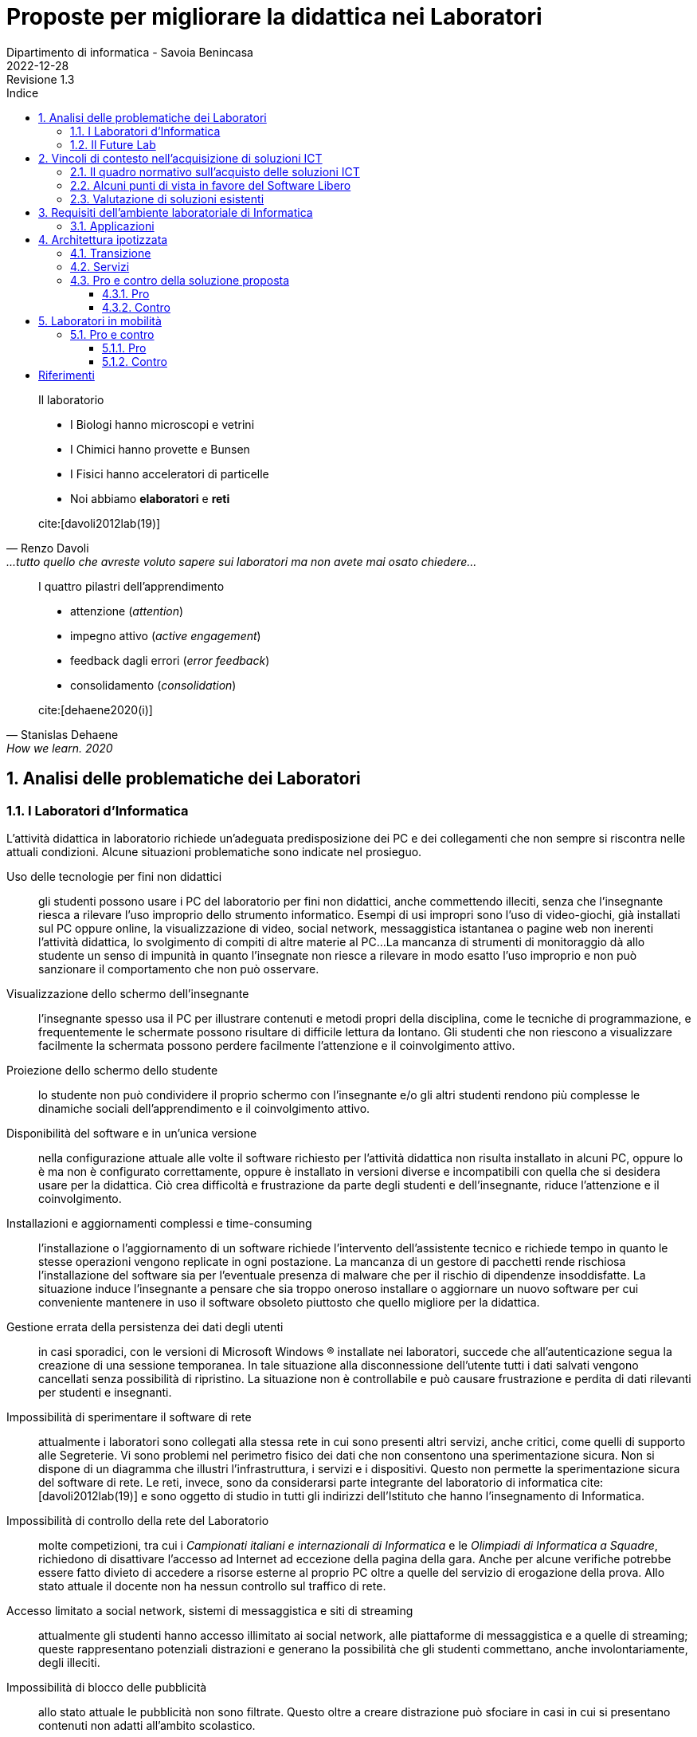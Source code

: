 = Proposte per migliorare la didattica nei Laboratori
Dipartimento di informatica - Savoia Benincasa
2022-12-28: Revisione 1.3
:figure-caption: Figura
:toc-title: Indice
:toclevels: 5
:toc: auto
:sectnums:
:bibtex-file: proposte_laboratori_informatica.bib
:bibtex-style: ieee
:bibtex-order: alphabetical
:bibtex-locale: it-IT
:bibtex-throw: true


<<<

[quote,Renzo Davoli, ...tutto quello che avreste voluto sapere sui laboratori ma non avete mai osato chiedere...]
____
Il laboratorio

* I Biologi hanno microscopi e vetrini
* I Chimici hanno provette e Bunsen
* I Fisici hanno acceleratori di particelle
* Noi abbiamo **elaboratori** e **reti**

cite:[davoli2012lab(19)]
____

[quote,Stanislas Dehaene, How we learn. 2020, Penguin, London.]
____
I quattro pilastri dell'apprendimento

* attenzione (_attention_)
* impegno attivo (_active engagement_)
* feedback dagli errori (_error feedback_)
* consolidamento (_consolidation_)

cite:[dehaene2020(i)]
____

== Analisi delle problematiche dei Laboratori

=== I Laboratori d'Informatica

L'attività didattica in laboratorio richiede un'adeguata predisposizione dei PC e dei collegamenti che non sempre si riscontra nelle attuali condizioni. Alcune situazioni problematiche sono indicate nel prosieguo.

[[usoNonDidattico]]
Uso delle tecnologie per fini non didattici::
gli studenti possono usare i PC del laboratorio per fini non didattici, anche commettendo illeciti, senza che l'insegnante riesca a rilevare l'uso improprio dello strumento informatico. Esempi di usi impropri sono l'uso di video-giochi, già installati sul PC oppure online, la visualizzazione di video, social network, messaggistica istantanea o pagine web non inerenti l'attività didattica, lo svolgimento di compiti di altre materie al PC...
La mancanza di strumenti di monitoraggio dà allo studente un senso di impunità in quanto l'insegnate non riesce a rilevare in modo esatto l'uso improprio e non può sanzionare il comportamento che non può osservare. 
////
Per mitigare la problematica si può intervenire eliminando le fonti di distrazione e monitorando quanto svolto dallo studente. Il monitoraggio non implica che lo studente presti la dovuta attenzione e che s'impegni attivamente ma permette di rilevare, limitare e censurare i comportamenti scorretti.
////

[[lontananzaSchermo]]
Visualizzazione dello schermo dell'insegnante::
l'insegnante spesso usa il PC per illustrare contenuti e metodi propri della disciplina, come le tecniche di programmazione, e frequentemente le schermate possono risultare di difficile lettura da lontano. Gli studenti che non riescono a visualizzare facilmente la schermata possono perdere facilmente l'attenzione e il coinvolgimento attivo.
////
Poter proiettare le schermate sui monitor degli studenti può favorire il porre l'attenzione sugli aspetti rilevanti di un'attività didattica e facilita l'apprendimento nella modalità recettiva cite:[dehaene2020], nella quale si assorbe quanto trasmesso dagli altri senza verificarlo personalmente.
////

[[proiezioneSchermoStudente]]
Proiezione dello schermo dello studente::
lo studente non può condividere il proprio schermo con l'insegnante e/o gli altri studenti rendono più complesse le dinamiche sociali dell'apprendimento e il coinvolgimento attivo.
////
La condivisione di videate dallo schermo dello studente al proiettore favorisce il coinvolgimento attivo.
////

[[disponibilitaStessaVersione]]
Disponibilità del software e in un'unica versione::
nella configurazione attuale alle volte il software richiesto per l'attività didattica non risulta installato in alcuni PC, oppure lo è ma non è configurato correttamente, oppure è installato in versioni diverse e incompatibili con quella che si desidera usare per la didattica. Ciò crea difficoltà e frustrazione da parte degli studenti e dell'insegnante, riduce l'attenzione e il coinvolgimento.

////
Per migliorare la situazione sarebbe utile disporre di un repository condiviso di programmi. Un modo per realizzarlo consiste nel collocare tutti i programmi e le loro dipendenze in un file system di rete accessibile da tutti i computer del laboratorio.
////

[[costoAggiornamento]]
Installazioni e aggiornamenti complessi e time-consuming::
l'installazione o l'aggiornamento di un software richiede l'intervento dell'assistente tecnico e richiede tempo in quanto le stesse operazioni vengono replicate in ogni postazione. La mancanza di un gestore di pacchetti rende rischiosa l'installazione del software sia per l'eventuale presenza di malware che per il rischio di dipendenze insoddisfatte. La situazione induce l'insegnante a pensare che sia troppo oneroso installare o aggiornare un nuovo software per cui conveniente mantenere in uso il software obsoleto piuttosto che quello migliore per la didattica.
////
Per risolvere il problema si può ricorrere alla soluzione descritta nel capoverso precedente.
////

[[volatilitaDatiUtente]]
Gestione errata della persistenza dei dati degli utenti::
in casi sporadici, con le versioni di Microsoft Windows (R) installate nei laboratori, succede che all'autenticazione segua la creazione di una sessione temporanea. In tale situazione alla disconnessione dell'utente tutti i dati salvati vengono cancellati senza possibilità di ripristino. La situazione non è controllabile e può causare frustrazione e perdita di dati rilevanti per studenti e insegnanti.
////
Per risolvere la problematica potrebbe essere utile prevedere che le cartelle degli utenti siano memorizzate in un file system di rete o un Network Attached Storage (NAS).
////


[[sperimentazioneRete]]
Impossibilità di sperimentare il software di rete::
attualmente i laboratori sono collegati alla stessa rete in cui sono presenti altri servizi, anche critici, come quelli di supporto alle Segreterie. Vi sono problemi nel perimetro fisico dei dati che non consentono una sperimentazione sicura. Non si dispone di un diagramma che illustri l'infrastruttura, i servizi e i dispositivi. Questo non permette la sperimentazione sicura del software di rete. Le reti, invece, sono da considerarsi parte integrante del laboratorio di informatica cite:[davoli2012lab(19)] e sono oggetto di studio in tutti gli indirizzi dell'Istituto che hanno l'insegnamento di Informatica.
////
Per permettere la sperimentazione con la rete questa deve essere separata dal resto dell'infrastruttura scolastica, deve essere note la topologia, i dispositivi e i servizi di rete e deve essere consentito di avviarne di nuovi.
////

[[mancanzaControlloRete]]
Impossibilità di controllo della rete del Laboratorio::
molte competizioni, tra cui i __Campionati italiani e internazionali di Informatica__ e le __Olimpiadi di Informatica a Squadre__, richiedono di disattivare l'accesso ad Internet ad eccezione della pagina della gara.
Anche per alcune verifiche potrebbe essere fatto divieto di accedere a risorse esterne al proprio PC oltre a quelle del servizio di erogazione della prova.
Allo stato attuale il docente non ha nessun controllo sul traffico di rete.
////
Per evitare l'accesso a risorse esterne è sufficiente che l'insegnante possa agire su un firewall operante per il solo laboratorio di sua competenza.
////

[[politicaPredefinitaFiltraggioRete]]
Accesso limitato a social network, sistemi di messaggistica e siti di streaming::
attualmente gli studenti hanno accesso illimitato ai social network, alle piattaforme di messaggistica e a quelle di streaming; queste rappresentano potenziali distrazioni e generano la possibilità che gli studenti commettano, anche involontariamente, degli illeciti.
////
L'accesso dovrebbe essere autorizzato solo esplicitamente.
////

[[controlloPubblicita]]
Impossibilità di blocco delle pubblicità::
allo stato attuale le pubblicità non sono filtrate. Questo oltre a creare distrazione può sfociare in casi in cui si presentano contenuti non adatti all'ambito scolastico.
////
Per evitare queste situazioni il firewall può essere inefficace e si ricorre a filtri applicati al DNS.
////

[[lanWifiUnificate]]
Impossibilità di comunicazione tra notebook connessi tramite WiFi e PC connessi tramite cavo::
nei laboratori non è presente nessun access point e la WLAN è in una rete privata separata da quella LAN. Ciò condiziona gli insegnanti a raccogliere le prove di uno studente che opera con il suo dispositivo a scambiare i file in modo, insicuro, o usando dispositivi di storage (pericolo di malware) o tramite l'uso di piattaforme esterne di cui non ha il controllo.
////
La rete cablata e senza fili sono separate e non vi è un bridge che le renda interoperabili.
////

[[cloudEsterno]]
Uso di soluzioni cloud esterne::
allo stato attuale molti file sono gestiti tramite piattaforme cloud che non memorizzano i dati sul territorio nazionale e che rilasciano i servizi per la scuola allo scopo di creare futuri clienti. Così facendo non si hanno nè la sovranità dei dati, ossia il controllo sulla crittografia e sull'accesso dei dati, nè la sovranità operativa, ossia la visibilità e il controllo sulle operazioni del fornitore, e neppure la sovranità del software, ossia poter eseguire programmi senza dipendere dal software di un fornitore.
////
Per riprendere il controllo dei dati ed evitare le preoccupazioni causate dall'uso di servizi cloud gestiti da fornitori esteri, sarebbe interessante da valutare l'introduzione di una piattaforma di condivisione gestita internamente.
////

[[unicoSistemaOperativo]]
Uso esclusivo del sistema operativo a sorgente chiuso Windows (R)::
sulle postazioni del laboratorio è installato il solo sistema operativo Windows (R).
Tale sistema, sebbene sia molto diffuso e permetta di far girare molto del software disponibile, è chiuso e non permette lo studio del Sistema Operativo stesso.
Molte applicazioni, tra cui alcune per il monitoraggio della rete, richiedono installazioni complesse. Questa situazione limita le possibilità di didattica sui Sistemi Operativi, le Reti di Elaboratori, delle rete, la Cyber Sicurezza.

////
L'attuale scelta dei sistemi inoltre vincola all'utilizzo di ogni dispositivo come sistema stand-alone e solo con un sistema operativo.
Sarebbe auspicabile poter disporre di sistemi operativi aperti, con la possibilità di scegliere il sistema operativo da avviare, software e risorse di calcolo condivise.
////

[[toolchain]]
Difficile gestione toolchain di sviluppo::
Windows (R) ha molti ambienti di sviluppo che sono distribuiti separatamente dal sistema operativo, richiedono un'installazione e non sono standard.
Per avere una _toolchain_ per il __Linguaggio C++__ (classi terze ITE SIA e Liceo Scientifico sia Scienze Applicate che opzione Informatica), per lo Sviluppo del Web (tutti gli indirizzi con approfondimenti diversi), una __shell__ dei __Sistemi Operativi__ (tutti gli indirizzi), gli strumenti standard di gestione e analisi delle __Reti di Calcolatori__ (tutti gli indirizzi), gli strumenti per la criptografia e la cripto-analisi relative alla __Cyber Sicurezza__ (tutti gli indirizzi sebbene con approfondimenti diversi) è necessario installare software e driver di dispositivo. Queste operazioni richiedono privilegi da super-utente e risultano difficoltose. Tutti i sistemi operativi che derivano da Unix (R), invece, includono questi strumenti come parte integrante della distribuzione.

[[clustering]]
Condivisione delle risorse di calcolo::
Gli estensori del documento non conoscono tecniche, sotto Windows (R), per condividere le risorse di calcolo in modo da sperimentare alcuni algoritmi particolarmente onerosi e che richiedono l'utilizzo di più PC come se questi fossero un'unica potente workstation.
////
L'architettura hardware e software deve permettere la creazione di cluster.
////

Allo stato attuale le uniche modalità di mitigazione di alcune delle problematiche sopra esposte sono l'attenta sorveglianza da parte dell'insegnante e i tempestivi aggiornamenti del software da parte degli assistenti tecnici.

=== Il Future Lab

Il Future Lab viene impiegato come aula disciplinare d'Informatica e ivi si riscontrano le stesse problematiche sono le stesse dei laboratori con l'aggiunta delle seguenti.

Mancanza di separazione dall'atrio dell'Aula Magna::
il Future Lab non è separato dall'ingresso dell'Aula Magna, luogo in cui frequentemente sono ospitati incontri.
Quando ciò avviene si verificano distrazioni e confusione con perdita di attenzione da parte degli studenti.

Scarsa disponibilità di punti di punti luce::
la rete elettrica non dispone di punti luce ad eccezione di alcune colonne e delle postazioni fisse.
////
Andrebbero create delle strutture per ospitare delle prese elettriche funzionali all'ambiente.
////

Scarsa disponibilità di punti prese di rete::
la rete dati dispone di prese ethernet solo nelle postazioni fisse.
////
Nelle strutture presso le quali ospitare le prese elettriche sarebbero da integrare prese per la rete cablata e/o switch.
////

Indisponibilità di PC/notebook dedicati al Future Lab::
non vi sono PC o notebook predisposti per questo ambiente e quindi si deve confidare nei dispositivi degli studenti.

////
Si potrebbero utilizzare o i notebook dei laboratori mobili, fra cui i circa 30 presenti nel magazzino del Benincasa e non ancora utilizzati, o anche acquistare dei sistemi economici realizzati appositamente per la didattica quali le https://www.raspberrypi.com/products/raspberry-pi-400/[Rasperry Pi 400]. L'acquisto deve riguardare anche monitor con interfaccia HDMI. 
////

== Vincoli di contesto nell'acquisizione di soluzioni ICT

=== Il quadro normativo sull'acquisto delle soluzioni ICT

Per la valutazione e la proposta di soluzioni software consideriamo il quadro normativo fissato dal Codice dell'Amministrazione Digitale cite:[cad], in particolare gli artt. https://docs.italia.it/italia/piano-triennale-ict/codice-amministrazione-digitale-docs/it/v2018-09-28/_rst/capo6_art69.html[68] e https://docs.italia.it/italia/piano-triennale-ict/codice-amministrazione-digitale-docs/it/v2018-09-28/_rst/capo6_art69.html[69].

.Art. 68. Analisi comparativa delle soluzioni
[quote,Codice per l'Amministrazione Digitale, Capo VI. SVILUPPO, ACQUISIZIONE E RIUSO DI SISTEMI INFORMATICI NELLE PUBBLICHE AMMINISTRAZIONI]
....
1. Le pubbliche amministrazioni acquisiscono programmi informatici o parti di essi nel rispetto dei principi di economicità e di efficienza, tutela degli investimenti, riuso e neutralità tecnologica, a seguito di una valutazione comparativa di tipo tecnico ed economico tra le seguenti soluzioni disponibili sul mercato:

  a) software sviluppato per conto della pubblica amministrazione;
  b) riutilizzo di software o parti di esso sviluppati per conto della pubblica amministrazione;
  c) software libero o a codice sorgente aperto;
  d) software fruibile in modalità cloud computing;
  e) software di tipo proprietario mediante ricorso a licenza d'uso;
  f) software combinazione delle precedenti soluzioni.

1-bis. A tal fine, le pubbliche amministrazioni prima di procedere all'acquisto, secondo le procedure di cui al codice di cui al decreto legislativo ((n. 50 del 2016)), effettuano una valutazione comparativa delle diverse soluzioni disponibili sulla base dei seguenti criteri:

  a) costo complessivo del programma o soluzione quale costo di acquisto, di implementazione, di mantenimento e supporto;
  b) livello di utilizzo di formati di dati e di interfacce di tipo aperto nonché di standard in grado di assicurare l'interoperabilità e la cooperazione applicativa tra i diversi sistemi informatici della pubblica amministrazione;
  c) garanzie del fornitore in materia di livelli di sicurezza, conformità alla normativa in materia di protezione dei dati personali, livelli di servizio tenuto conto della tipologia di software acquisito.

 1-ter. Ove dalla valutazione comparativa di tipo tecnico ed economico, secondo i criteri di cui al comma 1-bis, risulti motivatamente l'impossibilità di accedere a soluzioni già disponibili all'interno della pubblica amministrazione, o a software liberi o a codici sorgente aperto, adeguati alle esigenze da soddisfare, è consentita l'acquisizione di programmi informatici di tipo proprietario mediante ricorso a licenza d'uso. La valutazione di cui al presente comma è effettuata secondo le modalità e i criteri definiti dall'AgID.
....

.Art. 69. Riuso delle soluzioni e standard aperti
[quote,Codice per l'Amministrazione Digitale, Capo VI. SVILUPPO, ACQUISIZIONE E RIUSO DI SISTEMI INFORMATICI NELLE PUBBLICHE AMMINISTRAZIONI]
.... 
 1. Le pubbliche amministrazioni che siano titolari di soluzioni e programmi informatici realizzati su specifiche indicazioni del committente pubblico, hanno l'obbligo di rendere disponibile il relativo codice sorgente, completo della documentazione e rilasciato in repertorio pubblico sotto licenza aperta, in uso gratuito ad altre pubbliche amministrazioni o ai soggetti giuridici che intendano adattarli alle proprie esigenze, salvo motivate ragioni di ordine e sicurezza pubblica, difesa nazionale e consultazioni elettorali.

 2. Al fine di favorire il riuso dei programmi informatici di proprietà delle pubbliche amministrazioni, ai sensi del comma 1, nei capitolati o nelle specifiche di progetto è previsto, salvo che ciò risulti eccessivamente oneroso per comprovate ragioni di carattere tecnico-economico, che l'amministrazione committente sia sempre titolare di tutti i diritti sui programmi e i servizi delle tecnologie dell'informazione e della comunicazione, appositamente sviluppati per essa.

 2-bis. Al medesimo fine di cui al comma 2, il codice sorgente, la documentazione e la relativa descrizione tecnico funzionale di tutte le soluzioni informatiche di cui al comma 1 sono pubblicati attraverso una o più piattaforme individuate dall'AgID con proprie Linee guida.
....

Per l'applicazione si rimanda a cite:[lineeguidaagid].

Si tengono in considerazione, in particolare:

comma **1** lettera **c**:: software libero o a codice sorgente aperto
comma **1-bis** lettera **a**:: costo complessivo del programma o soluzione
comma **1-bis** lettera **b**:: ...utilizzo di formati di dati e di interfacce di tipo aperto...

Un'analisi estesa della normativa nel contesto delle scuole, sul perché è volutamente e dichiaratamente ignorata, e sulle possibili conseguenze per il decisore si trova in cite:[meo2022].

=== Alcuni punti di vista in favore del Software Libero


Nella didattica dell'informatica si avverte una pressione che spinge le istituzioni scolastiche verso scelte opposte a quelle formativo ed educativo cite:[rmseduschools, rmssaass, tesioascuolagoogle, zoja2022]:

* addestramento all'uso di tecnologie, hardware e/o software, proprietarie;
* uso di servizi come surrogato del software;
* la cessione dei dati alle grandi multinazionali che operano nel settore ICT.

////
Attualmente molti software installati sui computer dei laboratori sono rilasciate con licenze software payware (e.g. Microsoft Office (R)), shareware (e.g. WinZip (R)) e freeware (e.g. Acrobat Reader (R)).
////

// Adattato da http://cs.unibo.it/~renzo/00-uso_lab.pdf
Il passaggio al software libero garantisce all'utente, insegnante o studente, quattro libertà in più cite:[rmsfreesw]:

[start=0]
. Libertà di eseguire il programma, per qualsiasi scopo.
. Libertà di studiare come funziona il programma ed adattarlo alle proprie necessità.
. Libertà di ridistribuire copie in modo da aiutare il prossimo.
. Libertà di migliorare il programma e distribuirne pubblicamente i miglioramenti, in modo tale che tutta la comunità ne tragga beneficio.

L'accesso al codice sorgente è un prerequisito per la seconda e la quarta libertà.

Si rimanda agli articoli della Free Software Foundation per maggiori dettagli sul tema etico: cite:[fsfedufaq,fsfedu,fsfeduwhy,rmseduschools].

Molti docenti universitari si sono fatti promotori del software libero nelle Università e nelle Scuole.


Davoli cite:[davoli2010ld] offre molti spunti di riflessione sulla didattica dell'informatica in tutti i cicli scolastici indicando gli oggetti e gli strumenti di studio e per lo studio. Davoli afferma che la scuola deve usare soltanto software libero.

[quote,Renzo Davoli, L'informatica nella Scuola: strumenti e metodi, scienza e tecnologia. La libertà di usare il software libero]
____
* Una scuola che non consenta di poter capire come funzionano gli strumenti che usa è la negazione di se stessa
* Una scuola senza sapere libero non istiga alla curiosità e spreca denaro pubblico
* La scuola mai deve essere parziale, e.g. i libri di testo non devono contenere messaggi pubblicitari
* La scuola deve pensare al futuro dei propri studenti (risparmi immediati, soluzioni "chiavi in mano", possono portare a costi di dipendenza futuri)
* La scuola deve sempre educare alla condivisione della conoscenza, deve essere un luogo di aggregazione di idee, dove si insegna il rispetto, l'aiuto vicendevole e l'impegno sociale.

cite:[davoli2010ld(23)]
____

Sempre Davoli cite:[davoli2012lab], giustifica l'uso del software libero nelle università con motivazioni didattiche e filosofiche:

[quote,Renzo Davoli, ...tutto quello che avreste voluto sapere sui laboratori ma non avete mai osato chiedere...]
____
* stimola lo spirito critico; nulla è segreto o nascosto, ogni curiosità conoscitiva può essere soddisfatta
* dovere di imparzialità: il software è un mezzo, non un fine
* massima accessibilità e uguali possibilità a tutti gli studenti (non possiamo forzarli a pagare e/o piratare software)
* materiale di studio: non solo 5-minute exercises, hands-on su progetti software enormi
* perché usare software libero porta con sé un un messaggio etico intrinseco

cite:[davoli2012lab(26)]
____

Per l'autore i motivi didattici sono importanti ma paiono un ragionamento _a fortiori_ in quanto per Davoli il software libero presenta intrinsecamente almeno i seguenti vantaggi:

[quote,Renzo Davoli, ...tutto quello che avreste voluto sapere sui laboratori ma non avete mai osato chiedere...]
____
vantaggi di sicurezza:: aumenta il numero di occhi che possono risolvere bug di sicurezza → contrasta i pirati informatici
vantaggi qualitativi:: tutti possono guardare il mio codice, devo fare bella figura!
vantaggi comunitari:: l'accesso al codice favorisce la formazione di comunità interessate a migliorarlo
vantaggi per i power user:: piego i miei strumenti al mio volere
vantaggi economici:: minore TCO, indipendenza da possibili monopoli (il codice è [anche] mio e [se proprio devo] me lo gestisco io!)

cite:[davoli2012lab(25)]
____

Meo concentra l'attenzione sul valore sociale cite:[berra2001informatica,berra2006informatica] e propone un'analisi storica del software libero, in particolare in Italia cite:[meo2022], avendo presieduto la Commissione Stanca sul software Open Source (2003) da cui derivarono gli articoli 68 e 69 della legge 82/05 cite:[cad] e la seconda commissione sul software Open Source nella Pubblica Amministrazione (2007) istituita dal ministro Nicolais. Nell'illustrare il quadro normativo italiano ed europeo, e presentare l'aggravarsi dell'uso di software severamente vietati dalla norma italiana e comunitaria e ammonisce i decisori pubblici, che individua nei dirigenti scolastici, affinché non debbano motivare le loro scelte alla Corte dei Conti e al Garante della Protezione dei Dati Personali.

[quote, Angelo Raffaele Meo, Scuola e università: perché preferire il software libero]
____
Molti studiosi ritengono che oggi l'informatica libera rappresenti l'unico strumento disponibile per il progresso tecnologico ed economico dei Paesi poveri e anche di un Paese come il nostro. Per questa ragione alcune norme di legge italiane e/o comunitarie impongono l'adozione di software libero in sostituzione del software proprietario. Sfortunatamente, quelle norme sono spesso disattese e, nell'area della scuola, sono volutamente e dichiaratamente ignorate (rimando al bellissimo articolo di Stefano Zoja La scuola italiana al mercato dei dati. Così il controllo sulla didattica rafforza lo strapotere delle multinazionali, "Altreconomia").

Temo che la grande maggioranza dei dirigenti scolastici che hanno adottato software proprietario non sappia dove trovare una adeguata relazione comparativa che giustifichi la scelta e non disponga di dati importanti in un formato aperto. Di conseguenza quei dirigenti scolastici non potrebbero difendersi dalle accuse di "danno erariale" provenienti da un magistrato della Corte dei Conti. Quasi tutti i dirigenti scolastici e molti rettori di università potrebbero essere colpiti da pesantissime sanzioni del Garante della protezione dei dati personali.

L'analisi della realtà induce a pensare che le accuse di danno erariale e le sanzioni del Gpdp siano attualmente molto improbabili. Tuttavia, per scelte politiche diverse la realtà potrebbe cambiare nell'arco di pochi giorni. A quel punto la giustificazione "così fanno tutti" non potrebbe essere giustificata perché i testi delle leggi vigenti sono molto chiari.
____

Meo ha sollecitato varie volte il decisore pubblico nella scelta del software libero nella scuola, chiamando in causa, tra gli ultimi, la ministra Azzolina cite:[meoletteraazzolina].

[quote,Meo]
____
[omissis]
Negli ultimi anni le tecnologie di intrusione malevola hanno registrato progressi clamorosi, per cui quello che è successo con Zoom potrebbe verificarsi in qualunque momento su qualunque altra tecnologia proprietaria. Per questa ragione noi riteniamo che nelle applicazioni della Pubblica Amministrazione che implichino il trattamento di dati personali, e in particolare nelle applicazioni per la scuola, si dovrebbe vietare per legge l'uso di prodotti dei quali non sia conosciuto il codice sorgente.

[omissis]
Ricordo anche che le scuole sono tenute a scegliere le soluzioni da acquisire solo dopo aver realizzato la valutazione comparativa prevista dall'art. 68 del D. Lgs. 82/2005, che impone di preferire software libero: sarebbe importante che il Ministero supportasse le scuole nell'adempiere a quest'obbligo.

Inoltre, Le chiedo il favore di adoperarsi per la promulgazione di una legge che:

[loweralpha]
. Proibisca l'uso di software proprietario nelle applicazioni della Pubblica Amministrazione che implicano il trattamento di dati personali
. Obblighi ad usare formati di file standard e aperti
. Consenta l'uso di infrastrutture IT in Cloud soltanto se queste sono nel controllo della pubblica amministrazione Italiana (Private Cloud).

cite:[meoletteraazzolina]
____

Formiconi espone la sua visione sul software libero nelle scuole sul suo blog cite:[formiconiblob] e in corsi MOOC sul Coding a scuola con Software Libero cite:[formiconiedx,formiconifederica].


A livello comunitario la http://www.eun.org/[European Schoolnet] ha promosso un  tutorial cite:[georgiadi2020], tramite il portale School Education Gateway, che che propone alle scuole vari software liberi.

[quote]
____
* Per tutta la scuola

*Per supportare la vita digitale degli studenti*: https://joinmastodon.org/[Mastodon] (per creare un social network scolastico locale e sicuro), https://etherpad.org/[Etherpad] (per prendere appunti in collaborazione), https://mahara.org/[Mahara] (per creare portfolio online), https://www.zotero.org/[Zotero] (per raccogliere fonti e inserire bibliografie), https://klavaro.sourceforge.io/[Klavaro] (touch typing, una tecnica che permette di scrivere più velocemente con una tastiera)

*Nella biblioteca scolastica*: https://koha-community.org/[Koha] e https://vufind.org/[VuFind] (gestione della biblioteca)

*Per l’apprendimento online*: https://moodle.com/[Moodle] (per arricchire le lezioni in presenza), https://open.edx.org/[Open edX] (per i corsi online)

*Per l’amministrazione*: https://www.opensis.com/[openSIS], http://richtech.ca/[Open Admin] e https://gibbonedu.org/[Gibbon] (gestione dati degli studenti)

*Per gruppi e organi studenteschi e genitori*: https://www.loomio.org/[Loomio] (discussione e processo decisionale)

*Per il laboratorio informatico*: https://veyon.io/[Veyon] (per vedere e gestire i computer)

*Per test digitali*: https://tcexam.org/[TCExam] e https://www.techjockey.com/blog/7-free-open-source-exam-software[altri]

* Per gli insegnanti

*Per storia*: https://opensource.com/article/18/10/create-interactive-timelines-open-source-tool[TimelineJS] (per creare facilmente linee del tempo)

*Per le lingue*: https://apps.ankiweb.net/[Anki] (carte con parole e immagini)

*Per le arti*: https://www.blender.org/features/video-editing/[Blender] (per creare film animati), http://www.lenmus.org/[LenMus] (per studiare teoria musicale), https://musescore.org/[MuseScore] e https://opensource.com/life/16/2/5-music-making-tools[altri] (per creare e eseguire spartiti)

*Per geografia*: https://celestia.space/[Celestia] (esplorazione dello https://www.youtube.com/watch?v=YwR6ET_m1FE[spazio]), https://marble.kde.org/[Marble] (atlanti virtuali del globo)

*Per le STEM*: https://www.gnu.org/software/fisicalab/[FisicaLab] (per esplorare i problemi di fisica)

cite:[georgiadi2020]
____

=== Valutazione di soluzioni esistenti

Meo è anche un autore di molti Open Educational Resource (OER) sul FARE Free Architecture for Remote Education

* https://iamarf.org/2022/12/09/libreitalia-conference-2022/[Importanza del Free and Open Source Software (FOSS) per l'istruzione.] di https://iamarf.org/[Andreas Formiconi]
* https://fare.polito.it/


== Requisiti dell'ambiente laboratoriale di Informatica

Per facilitare l'insegnamento in ambienti di apprendimento digitale devono essere soddisfatte le seguenti specifiche:

. Il docente deve poter gestire i PC del laboratorio
.. Il docente deve poter monitorare a distanza i PC del laboratorio
... Il docente deve poter visualizzare la schermata dei PC del laboratorio dove sta insegnando
... Il docente deve poter salvare la schermata dei PC del laboratorio dove sta insegnando
.. Il docente deve poter controllare a distanza i PC del laboratorio
... Il docente deve poter bloccare i dispositivi di input
... Il docente deve poter prelevare da remoto i file
... Il docente deve poter trasmettere lo schermo del proprio PC a quello degli studenti
.. Il docente e studenti devono poter condividere gli schermi
. Il docente deve poter condividere applicazioni e servizi con gli studenti
.. Il docente deve poter gestire una macchina Linux, reale o virtuale, per creare e rimuovere utenti, applicazioni e servizi
.. La macchina linux si collega al servizio LDAP oppure mantiene l'elenco degli utenti
.. Il docente deve poter installare pacchetti sulla macchina Linux
.. Il docente deve poter avviare e terminare servizi sulla macchina Linux
.. I PC devono poter avviare le applicazioni sulla macchina Linux
... I PC devono supportare lo X11 forwarding per le applicazioni grafiche
. Il docente deve poter controllare gli accessi ad internet
.. Il docente deve poter impedire l'accesso ai file sul Drive e nelle cartelle condivise, ad eccezione dell'eventuale deposito della prova;
.. Il docente deve poter impedire la ricerca di informazioni nella rete Internet su siti non esplicitamente consentiti (whitelist)
.. Il docente deve poter impedire lo scambio di messaggi con sistemi di chat (es: Google Chat), webmail (es: GMail) o altro (es: Whatsapp web, Google Drive).
. Il docente deve poter controllare il DNS per rimuovere messaggi pubblicitari

=== Applicazioni

Le applicazioni che dovrebbero essere installate sono:

. Monitoraggio e controllo
.. https://veyon.io/it/[Veyon]
. Applicazioni
.. Software per l'ufficio
... https://it.libreoffice.org/[LibreOffice]
.... https://it.libreoffice.org/scopri/base/[LibreOffice Base]
.... https://it.libreoffice.org/scopri/calc/[LibreOffice Calc]
.... https://it.libreoffice.org/scopri/charts/[LibreOffice Charts]
.... https://it.libreoffice.org/scopri/draw/[LibreOffice Draw]
.... https://it.m.wikipedia.org/wiki/File:LibreOffice_6.1_Impress_Icon.svg[LibreOffice Impress]
.... https://it.libreoffice.org/scopri/math/[LibreOffice Math]
.... https://it.libreoffice.org/scopri/writer/[LibreOffice Writer]
.... https://help.libreoffice.org/latest/it/text/swriter/librelogo/LibreLogo.html[LibreLogo]
... Software per la lettura dei PDF
.. Software per l'editoria
... https://www.tug.org/texlive/[TeX Live]
... https://www.lyx.org/[LyX]
... https://asciidoctor.org/[Asciidoctor]
.... https://docs.asciidoctor.org/diagram-extension/latest/[Asciidoctor Diagram]
.... https://docs.asciidoctor.org/pdf-converter/latest/[Asciidoctor PDF]
.... https://docs.asciidoctor.org/epub3-converter/latest/[Asciidoctor EPUB3]
.... https://docs.asciidoctor.org/reveal.js-converter/latest/[Asciidoctor reveal.js]
.... https://github.com/rouge-ruby/rouge[Ruby rouge]
.... https://github.com/rubychan/coderay[Ruby coderay]
.... https://github.com/pygments/pygments.rb[Ruby pygments.rb]
.. Stampa
... http://www.cups.org/[CUPS]
.. Interpreti, compilatori, debugger, toolchain
... https://gcc.gnu.org/[GCC, the GNU Compiler Collection]
... https://clang.llvm.org/[Clang]
... https://www.php.net/[php]
... https://nodejs.org/[Node.js] + https://pnpm.io/it/[pnpm] + https://www.typescriptlang.org/[TypeScript] + https://nativescript.org/[NativeScript]
... https://www.python.org/[Python 3]
... https://www.r-project.org/[R]
... https://www.ruby-lang.org/it/[Ruby]
... https://www.minizinc.org/[MiniZinc]
... https://www.sourceware.org/gdb/[gdb]
... https://lldb.llvm.org/[lldb]
... https://rr-project.org/[rr]
... https://valgrind.org/[Valgrind]
... https://ghidra-sre.org/[ghidra]
... https://cmake.org/[CMake]
... https://www.gnu.org/software/make/[GNU Make]
.. Ambienti integrati di sviluppo
... https://code.visualstudio.com/[VS Code]
//... QT Creator
... https://www.codeblocks.org/[Code::Blocks IDE]
... https://www.vim.org/[vim]
... https://jupyter.org/[Jupyter Lab]
...  https://posit.co/products/open-source/rstudio/[RStudio Desktop Open Source Edition]
... http://www.flowgorithm.org/[Flowgorithm], https://www.imparando.net/sito/strumenti_di_sviluppo/flowgorithm/come_installare_in_linux.htm[sotto Linux]
... https://education.lego.com/it-it/downloads/mindstorms-ev3/software#downloads[LEGO® MINDSTORMS® Education EV3 Classroom]
... https://www.kogics.net/sf:kojo[Kojo]
... https://racket-lang.org/[Racket]
.. Strumenti di versionamento
... https://git-scm.com/[git]
.. Accesso remoto
... https://www.openssh.com/[ssh]
... https://nc110.sourceforge.io/[netcat]
... https://openvpn.net/[openVPN client]
.. Audio e video
... https://www.audacityteam.org/[Audacity]
... https://ffmpeg.org/[FFMPEG]
... https://shotcut.org/[Shotcut]
.. Browser
... https://www.mozilla.org/it-IT/firefox/[Firefox]
... https://www.google.com/intl/it_it/chrome/[Chrome]
.. CAD
... https://www.freecadweb.org/index.php?lang=it[FreeCad]
.. Grafica
... https://www.gimp.org/[GNU Image Manipulation Program]
... https://inkscape.org/[Inkscape]
... https://graphviz.org/[GraphViz]
... http://www.gnuplot.info/[GnuPlot]
... https://www.imagemagick.org/[imagemagick]
... https://plantuml.com/[PlantUML]
... https://kroki.io/[Kroki]
.. Calcolo scientifico e ingegneristico
... https://octave.sourceforge.io/[GNU Octave (octave-forge)]
... https://www.scilab.org/[Scilab]
... https://www.geogebra.org/?lang=it[GeoGebra]
... https://www.r-project.org/[R]
... https://conda.io/miniconda.html[miniconda]
.. MindMapping
... https://www.freeplane.org/[FreePlane]
... https://plantuml.com/[PlantUML]
.. Software per l'analisi della rete
... https://www.wireshark.org/[WireShark]
... https://en.wikipedia.org/wiki/Ping_(networking_utility)[ping]
... https://linux.die.net/man/8/ethtool[ethtool]
... http://www.illuminamente.org/dokuwiki/doku.php?id=educare:dnsutils[dig, dnsutils, bind-utils]
... ip
... https://it.wikipedia.org/wiki/Netcat[netcat]
... https://nmap.org/[nmap]
.. Software per la configurazione del firewall
... http://gufw.org/[gufw]
. Servizi
.. Web server
... https://httpd.apache.org/[Apache]
... https://www.nginx.com/[Nginx]
.. Data Base Management System
... https://www.postgresql.org/[PostgreSQL]
... https://www.mysql.com/[MySQL]
.. Client per SQLite
... https://sqlitebrowser.org/[DB Browser for SQLite]
... https://sqlitestudio.pl/[SQLite Studio]
... https://dbeaver.io/[DBeaver]
.. Consegna dei compiti di programmazione
... https://github.com/cms-dev/cms[CMS]
... https://github.com/algorithm-ninja/cmsocial[CMSSocial]
.. Piattaforma per il Cloud
... https://nextcloud.com/[Nextcloud]
.. Tutela della Privacy
... https://gnupg.org/[GNU GPG]
... https://apps.kde.org/it/kleopatra[Kleopatra]

== Architettura ipotizzata

L'archittura di riferimento è quella del progetto https://it.wikipedia.org/wiki/FUSS[FUSS], meglio dettagliato nella https://fuss.bz.it/page/info/[pagina informativa].

A differenza del progetto FUSS, l'idea è quella di avere la possibilità scegliere al boot se avviare la distribuzione FUSS oppure Windows.

Nel caso di avvio con Windows, sarebbe possibile usare, nel Laboratorio di Informatica del plesso Benincasa, la rete "192.168.1.x/24" con i precedenti indirizzi per DNS e Gateway, in modo da mantenere la compatibilità piena con la situazione attuale. Il FUSS Server si limita ad inoltrare i pacchetti provenienti e destinati alla rete "192.168.1.x/24".
Se il boot avviene con FUSS Client, allora la rete è la "192.168.2.x/24", il default Gateway e il DNS puntano al FUSS Server e l'accesso alla rete avviene tramite autenticazione al portale Captive usando gli account in Active Directory.

In alternativa a FUSS potrebbe essere valido il software del progetto https://sodilinux.itd.cnr.it/[SoDiLinux] anche se più datato.

.Architettura di rete
[plantuml, target="architettura-alto-livello", format="svg"]   
....
nwdiag {
  Rete_esterna [shape = cloud desccription="Internet"];
  Rete_esterna -- gateway;
  
  network Altre_ICDL {
      color="#FFCCCC";
      width="full";
      description="Dorsale\nIstituto";
      address="192.168.1.x/24";
      gateway [address="192.168.1.5" shape="node" description="<&cog*3>\nGW"];
      dns [address="192.168.1.3" shape="node" description="<&cog*3>\nDNS"];
      ad [shape="node" description="<&cog*3>\n AD"];
      serverICDL [shape="node" description="<&cog*3>\nICDL"];
      FSB  [address="192.168.1.252"];
      FSS  [address="192.168.1.253"];
      FSF  [address="192.168.1.254"];
    }
    
    group nuovo {
      description="Nodi nuovi";
      color="#00FFFF";
      FSB;
      FSS;
      FSF;
    }
  
    network Lab_Benincasa {
      color="#AAFFAA"
      width="full";
      address="192.168.2.x/24"
      description="LAB INF\nBENINCASA\nLAN+WLAN"

      FSB  [address="192.168.2.254"  shape="node" description="<&cog*3>\n   FUSS\n  Server\nBENINCASA"];
      group B_Cabled {
        description="Rete cablata"
        color="#AAFFAA"
        
        doc_B [address="192.168.2.100/24" description="<&monitor*3>\nINSB"];
        pc_Bx  [address="192.168.2.x/24, 192.168.1.(100+x)/24" description="<&person*3>\nPCBx"];
        
        printer_B1 [address="192.168.2.51/24" description="<&print*3>\n PB1"];
        printer_B2 [address="192.168.2.52/24" description="<&print*3>\n PB2"];
      }
      
      group B_WiFi {
        description="Rete WiFi"
        color="#CCFFCC"
        
        WiFi_By [address="192.168.2.(150 + y)/24" description="<&wifi*3>\n By"];
      }
    }
    
    network Lab_Savoia {
      color="#AAAAFF"
      width="full";
      address="192.168.3.x/24"
      description="LAB INF\nSAVOIA\nLAN+WLAN"
  
      FSS  [address="192.168.3.253" shape="node" description="<&cog*3>\nFUSS\nServer\nSAVOIA"];
      group S_Cabled {
        description="Rete cablata"
        color="#AAAAFF"
        
        doc_S [address="192.168.3.100/24" description="<&monitor*3>\nSINS"];
        pc_Sx  [address="192.168.3.x/24" description="<&person*3>\nPCSx"];
  
        printer_S1 [address="192.168.3.51/24" description="<&print*3>\n PS1"];
        printer_S2 [address="192.168.3.52/24" description="<&print*3>\n PS2"];
      }
      
      group S_WiFi {
        description="Rete WiFi"
        color="#CCCCFF"
        
        WiFi_Sy [address="192.168.3.(150 + y)/24" description="<&wifi*3>\n Sy"];
      }
    }
    network Lab_FL {
      color="#FFAAFF"
      width="full";
      address="192.168.4.x/24"
      description="FutureLAB\nLAN+WLAN"
  
      FSF  [address="192.168.4.254" shape="node" description="<&cog*3>\n   FUSS\n  Server\nFutureLab"];
      group F_Cabled {
        description="Rete cablata"
        color="#FFAAFF"
        
        doc_F [address="192.168.4.100/24" description="<&monitor*3>\nFINS"];
        pc_Fx  [address="192.168.4.x/24" description="<&person*3>\nPCFx"];
  
        printer_F1 [address="192.168.4.51/24" description="<&print*3>\n PF1"];
        printer_F2 [address="192.168.4.52/24" description="<&print*3>\n PF2"];
      }
      
      group F_WiFi {
        description="Rete WiFi"
        color="#FFCCFF"
        
        WiFi_Fy [address="192.168.f.(150 + y)/24" description="<&wifi*3>\n Fy"];
      }
  }
}
....


I https://www.truelite.it/presentazioni/introduzione-architettura-fuss/[servizi] dovrebbero seguire simile al seguente schema.

.Servizi
[plantuml,targer="servizi",format="svg"]
....
title Servizi

cloud Internet {

}

package InfrastrutturaAttuale {
  component [Firewall] as FW1
  component [DNS] as DNS1
  component [LDAP]
  component [NFS]
  component [DHCP] AS DHCP1
  component [Win Domanin File Server] AS WDFS
  DNS1--FW1
  DHCP1 -- DNS1
  WDFS--LDAP
}

 
node "FUSS Server" {
    [HTTP Content Filter] AS HFW
    [HTTP Proxy cache] AS Proxy
    [SSH]
    component [DHCP] AS DHCP2
    [Veyon Master] AS VM
    [HTTP Server] AS Apache
    database "PostgreSQL" {
    }
    database "MySQL" {
    }
    
    interface IVeyon 
    
    Apache -- MySQL
    Apache -- PostgreSQL
    VM --( IVeyon
    
    Proxy -- DNS1
    Proxy -- FW1
} 


package "Windows Clients" {
    component [XMing]
    component [SSH client]
    component [MySQL Client] AS msw
    component [Browser] AS bw
    [Veyon Service] AS VCW
    VCW --( IVeyon
}

package "Linux Clients" {
    [Veyon Service] AS VCL
    VCL --( IVeyon
    [XFree86]
}


FW1 -- Internet
....


=== Transizione

Per gestire il periodo di transizione si deve tenere conto delle seguenti specifiche.

. Il sistema deve permettere la coesistenza con le tecnologie correntemente in uso
. La nuova configurazione non deve interrompere il servizio ICDL
. La rete WiFi è attualmente gestita da MasterCom con politiche di amministrazione ad hoc
. La nuova configurazione non deve interrompere il servizio di stampa
. La nuova configurazione non deve sostituire il firewall ma integrarlo

Nella fase di transizione la rete WiFi all'interno del laboratorio può restare così com'è.

=== Servizi

I FUSS Server hanno un sistema operativo Linux con Gufw come interfaccia al firewall software UFW, inoltre si possono aggiungere regole al DNS.

Il sistema permette l'accesso in `ssh` anche con il server grafico `X`. Il sistema deve configurare come suo default gateway il nodo 192.168.1.5 e come DNS il nodo 192.168.1.3.

La gestione della rete dovrebbe essere già preconfigurata ma nel caso si debbano gestire i precedenti indirizzi di rete si deve abilitare il solo IP forwarding, liberando risorse del kernel.

La RAM dovrebbe essere di almeno 16 GB, il numero di CPU pari ad almeno 8, lo spazio su disco di almeno 256 GB.

I nodi FUSS possono essere PC fisici o macchine virtuali.

Il docente deve possedere un account sui FUSS Server e deve essere nella lista dei `sudoers` (gruppo `sudo`).

Sui computer degli studenti deve essere installato FUSS Client con possibilità di __dual-boot__.
Nel caso di avvio con Windows, deve essere impostato `Veyon` per consentire il monitoraggio.

I servizi offerti dal FUSS Server sono:

* Apache HTTPD Web server
* IP stateful firewall e router 
* HTTP Proxy Cache
* HTTP Proxy Content Filter
* Proxy Secure Shell

Quelli offerti da FUSS Client sono:

* Autenticazione degli utenti tramite server LDAP
* Download e installazione dei certificati SSL necessari
* Mount delle directory HOME tramite NFS
* Installazione chiavi di autenticazione SSH
* Sincronizzazione NSCD
* Inserimento in configurazione cluster
* Creazione di utente locale di amministrazione

https://www.truelite.it/presentazioni/workshop-fuss-server/[L'installazione] ha un wizard.

Si potrebbe usare anche un solo FUSS Server creando due cluster, uno per laboratorio.

=== Pro e contro della soluzione proposta

==== Pro

* Tutte le richieste dei docenti di informatica sono soddisfatte
* Impatto sulla restante rete molto limitato

==== Contro

* Il nuovo nodo rappresenta un punto guasto aggiuntivo
* Se il nuovo nodo diventa indisponibile, la rete del laboratorio non è operativa
* la banda disponibile per PC studente si riduce notevolmente in quanto su un'unica scheda di rete ed un unico host viene gestita, via software, la connessione di tutte le postazioni del laboratorio
* il FUSS sever potrebbe essere congestionato aumentando i tempi di latenza

== Laboratori in mobilità

Una soluzione adottata da molti Istituti è quella di fornire un ambiente di calcolo, detto __classe virtuale__, che esegue il software su un server dell'Istituto ed è accessibile dai PC del laboratorio come da casa.
Di norma sono realizzate tramite tante macchine virtuali installate su un server quante sono le classi omogenee, e possono avere sistemi operativi Windows - con costi di licenza - o Unix-like - senza costi.
Nella macchina virtuale sono installati e configurati dall'assistente tecnico o dal docente  i software per la didattica.

.Uso delle _classi virtuali_
====
* L'utente accede alla propria classe mediante una porta TCP/IP ben specifica.
* Lo studente accede alle macchine virtuali con le stesse credenziali di accesso ai PC (cognome.nome e password come da sistema LDAP).

.Esempio di connessione da scuola:
* MACCHINA VIRTUALE 1ATUR : ip= 10.2.2.13
* MACCHINA VIRTUALE 5FSA: ip=10.2.2.51

.Esempio di connessione da casa:
..MACCHINA VIRTUALE 1ATUR : url= lab.iissavoiabenincasa.it porta TCP:2213
..MACCHINA VIRTUALE 5FSA: url=lab.iissavoiabenincasa.it porta TCP:2251
====

=== Pro e contro

==== Pro

* i computer del laboratorio si comportano come terminali di accesso alle macchine virtuali e necessitano di risorse minimali;
* si semplifica lo svolgimento dei compiti domestici e il loro controllo;
* si permette agli studenti di cambiare postazione nel laboratorio mantenento l'accesso ai loro dati;
* si possono controllare gli accessi di ciascun utente connesso alla macchina virtuale, anche al fine del controllo dei compiti;
////
* possibilità di proiettare lo schermo del docente su ciascun terminale connesso alla macchina virtuale della classe;
* possibilità di favorire l'uso delle macchine virtuali anche a casa, seguendo maggiormente l'andamento didattico di ciascuno studente, specialmente nello svolgimento dei compiti;
////
* si fornisce la possibilità di usare le macchine virtuali anche per l'ausilio alla docenza di altre materie. Se, ad esempio, il docente di Disegno ha bisgno di un CAD, potrebbe creare una macchina virtuale dedicata da condividere con i suoi studenti.

////
Per qeusta soluzione, già implementata in altre scuole, possiamo sentire il tecnico che ha progettato la rete di questa scuola: Matteo Bruschi.
////

==== Contro

* Spreco di risorse interne in quanto i PC del laboratorio sarebbero utilizzati come _thin client_;
* Rinnovo costi di licenza nel caso di software proprietario (Microsoft Windows (R)) sul server;
* Necessità di ingenti risorse di calcolo e di archiviazione sul server.


[bibliography]
== Riferimenti

bibliography::[]

Gionata Massi per il Dipartimento di Informatica

https://www.gnu.org/philosophy/who-does-that-server-really-serve.it.html
https://www.gnu.org/education/edu-why.html
https://www.gnu.org/education/edu-schools.html